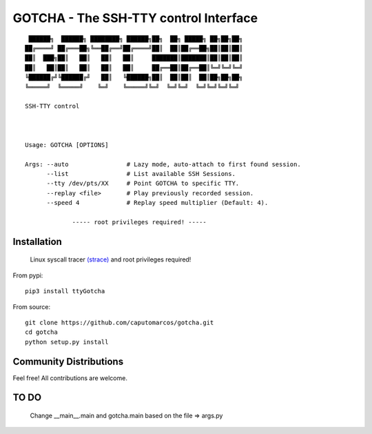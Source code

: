 GOTCHA - The SSH-TTY control Interface
======================================
::

         ██████╗  ██████╗ ████████╗ ██████╗██╗  ██╗ █████╗ ██╗██╗██╗
        ██╔════╝ ██╔═══██╗╚══██╔══╝██╔════╝██║  ██║██╔══██╗██║██║██║
        ██║  ███╗██║   ██║   ██║   ██║     ███████║███████║██║██║██║
        ██║   ██║██║   ██║   ██║   ██║     ██╔══██║██╔══██║╚═╝╚═╝╚═╝
        ╚██████╔╝╚██████╔╝   ██║   ╚██████╗██║  ██║██║  ██║██╗██╗██╗
        ╚═════╝  ╚═════╝    ╚═╝    ╚═════╝╚═╝  ╚═╝╚═╝  ╚═╝╚═╝╚═╝╚═╝

        SSH-TTY control
        


        Usage: GOTCHA [OPTIONS]

        Args: --auto                # Lazy mode, auto-attach to first found session.
              --list                # List available SSH Sessions.
              --tty /dev/pts/XX     # Point GOTCHA to specific TTY.
              --replay <file>       # Play previously recorded session.
              --speed 4             # Replay speed multiplier (Default: 4).

                     ----- root privileges required! -----

Installation
------------
   
   Linux syscall tracer `(strace) <https://strace.io/>`_ and root privileges required!

From pypi::

   pip3 install ttyGotcha

From source::

   git clone https://github.com/caputomarcos/gotcha.git
   cd gotcha
   python setup.py install


Community Distributions
-----------------------

Feel free! All contributions are welcome.


TO DO
-----
 
   Change __main__.main and gotcha.main based on the file => args.py